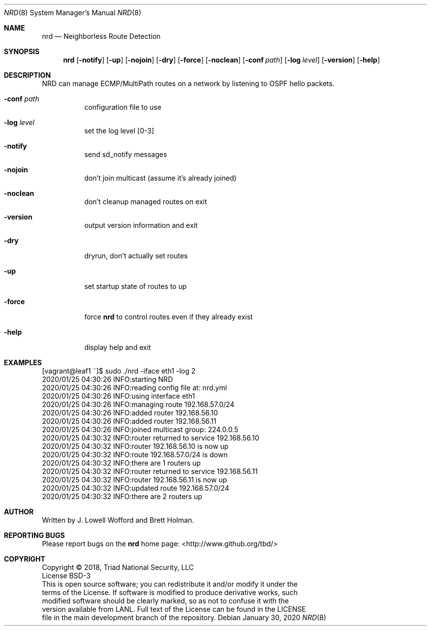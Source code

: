 .\" .TH NRD "8" "LANL HPC" "Jan 2020" "LANL HPC"
.Dd January 30, 2020
.Dt NRD 8
.Dm test
.Os
.Sh NAME
.Nm nrd
.Nd Neighborless Route Detection 
.Sh SYNOPSIS
.Nm
.Op Fl notify 
.Op Fl up
.Op Fl nojoin
.Op Fl dry
.Op Fl force
.Op Fl noclean
.Op Fl conf Ar path
.Op Fl log Ar level
.Op Fl version
.Op Fl help

.Sh DESCRIPTION
NRD  can  manage  ECMP/MultiPath routes on a network by listening to OSPF hello packets.
.Pp
.Bl -tag -width indent
.It Ic -conf Ar path
configuration file to use
.It Ic -log Ar level
set the log level [0-3]
.It Ic -notify   
send sd_notify messages
.It Ic -nojoin
don't join multicast (assume it's already joined)
.It Ic -noclean
don't cleanup managed routes on exit
.It Ic -version
output version information and exit
.It Ic -dry
dryrun, don't actually set routes
.It Ic -up       
set startup state of routes to up
.It Ic -force
force
.Nm
to control routes even if they already exist
.It Ic -help
display help and exit

.Sh EXAMPLES
.nf
\& [vagrant@leaf1 ~]$ sudo ./nrd -iface eth1 -log 2
\& 2020/01/25 04:30:26 INFO:starting NRD
\& 2020/01/25 04:30:26 INFO:reading config file at: nrd.yml
\& 2020/01/25 04:30:26 INFO:using interface eth1
\& 2020/01/25 04:30:26 INFO:managing route 192.168.57.0/24
\& 2020/01/25 04:30:26 INFO:added router 192.168.56.10
\& 2020/01/25 04:30:26 INFO:added router 192.168.56.11
\& 2020/01/25 04:30:26 INFO:joined multicast group: 224.0.0.5
\& 2020/01/25 04:30:32 INFO:router returned to service 192.168.56.10
\& 2020/01/25 04:30:32 INFO:router 192.168.56.10 is now up
\& 2020/01/25 04:30:32 INFO:route 192.168.57.0/24 is down
\& 2020/01/25 04:30:32 INFO:there are 1 routers up
\& 2020/01/25 04:30:32 INFO:router returned to service 192.168.56.11
\& 2020/01/25 04:30:32 INFO:router 192.168.56.11 is now up
\& 2020/01/25 04:30:32 INFO:updated route 192.168.57.0/24
\& 2020/01/25 04:30:32 INFO:there are 2 routers up
.fi

.Sh AUTHOR
Written by J. Lowell Wofford and Brett Holman.

.Sh "REPORTING BUGS"
.br
Please report bugs on the 
.Nm
home page: <http://www.github.org/tbd/>

.Sh COPYRIGHT
Copyright \(co 2018, Triad National Security, LLC 
.br
License BSD-3
.br
This is open source software; you can redistribute it and/or modify it under the
.br
terms of the License. If software is modified to produce derivative works, such
.br
modified software should be clearly marked, so as not to confuse it with the
.br
version available from LANL. Full text of the License can be found in the LICENSE
.br
file in the main development branch of the repository.
